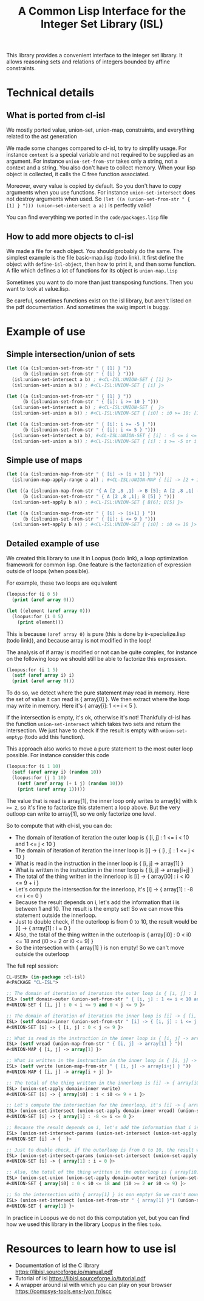 #+TITLE: A Common Lisp Interface for the Integer Set Library (ISL)

This library provides a convenient interface to the integer set library.
It allows reasoning sets and relations of integers bounded by affine
constraints.

* Technical details

** What is ported from cl-isl

We mostly ported value, union-set, union-map, constraints, and everything related to the ast generation

We made some changes compared to cl-isl, to try to simplify usage.
For instance ~context~ is a special variable and not required to be supplied as an argument.
For instance ~union-set-from-str~ takes only a string, not a context and a string.
You also don't have to collect memory. When your lisp object is collected, it calls the C free function associated.

Moreover, every value is copied by default. So you don't have to copy arguments when you use functions.
For instance ~union-set-intersect~ does not destroy arguments when used.
So ~(let ((a (union-set-from-str " { [1] } "))) (union-set-intersect a a))~ is perfectly valid!

You can find everything we ported in the ~code/packages.lisp~ file

** How to add more objects to cl-isl

We made a file for each object. You should probably do the same.
The simplest example is the file basic-map.lisp (todo link). It first define the object with ~define-isl-object~, then how to print it, and then some function. A file which defines a lot of functions for its object is ~union-map.lisp~

Sometimes you want to do more than just transposing functions. Then you want to look at value.lisp.

Be careful, sometimes functions exist on the isl library, but aren't listed on the pdf documentation. And sometimes the swig import is buggy.


* Example of use

** Simple intersection/union of sets

#+BEGIN_SRC lisp
(let ((a (isl:union-set-from-str " { [1] } "))
      (b (isl:union-set-from-str " { [i] } ")))
  (isl:union-set-intersect a b) ; #<CL-ISL:UNION-SET { [1] }>
  (isl:union-set-union a b)) ; #<CL-ISL:UNION-SET { [i] }>

(let ((a (isl:union-set-from-str " { [1] } "))
      (b (isl:union-set-from-str " { [i]: i >= 10 } ")))
  (isl:union-set-intersect a b) ; #<CL-ISL:UNION-SET {  }>
  (isl:union-set-union a b)) ; #<CL-ISL:UNION-SET { [i0] : i0 >= 10; [1] }>

(let ((a (isl:union-set-from-str " { [i]: i >= -5 } "))
      (b (isl:union-set-from-str " { [i]: i <= 5 } ")))
  (isl:union-set-intersect a b); #<CL-ISL:UNION-SET { [i] : -5 <= i <= 5 }>
  (isl:union-set-union a b)) ; #<CL-ISL:UNION-SET { [i] : i >= -5 or i <= 5 }>
#+END_SRC


** Simple use of maps

#+BEGIN_SRC lisp
(let ((a (isl:union-map-from-str " { [i] -> [i + 1] } ")))
  (isl:union-map-apply-range a a)) ; #<CL-ISL:UNION-MAP { [i] -> [2 + i] }>

(let ((a (isl:union-map-from-str "{ A [2 ,8 ,1] -> B [5]; A [2 ,8 ,1] -> B [6]; B [5] -> B [5] } "))
      (b (isl:union-set-from-str " { A [2 ,8 ,1]; B [5] } ")))
  (isl:union-set-apply b a)) ; #<CL-ISL:UNION-SET { B[6]; B[5] }>

(let ((a (isl:union-map-from-str " { [i] -> [i+1] } "))
      (b (isl:union-set-from-str " { [i]: i <= 9 } ")))
  (isl:union-set-apply b a)) ; #<CL-ISL:UNION-SET { [i0] : i0 <= 10 }>
#+END_SRC


** Detailed example of use

We created this library to use it in Loopus (todo link), a loop optimization framework for common lisp.
One feature is the factorization of expression outside of loops (when possible).

For example, these two loops are equivalent

#+BEGIN_SRC lisp
(loopus:for (i 0 5)
  (print (aref array 0)))

(let ((element (aref array 0)))
  (loopus:for (i 0 5)
    (print element)))
#+END_SRC
		
This is because ~(aref array 0)~ is pure (this is done by ir-specialize.lisp (todo link)), and because array is not modified in the loop!

The analysis of if array is modified or not can be quite complex, for instance on the following loop we should still be able to factorize this expression.

#+BEGIN_SRC lisp
(loopus:for (i 1 5)
  (setf (aref array i) i)
  (print (aref array 0)))
#+END_SRC

To do so, we detect where the pure statement may read in memory. Here the set of value it can read is { array[0] }.
We then extract where the loop may write in memory. Here it's { array[i]: 1 <= i < 5 }.

If the intersection is empty, it's ok, otherwise it's not! Thankfully cl-isl has the function ~union-set-intersect~ which takes two sets and return the intersection. We just have to check if the result is empty with ~union-set-emptyp~ (todo add this function).

This approach also works to move a pure statement to the most outer loop possible. For instance consider this code

#+BEGIN_SRC lisp
(loopus:for (i 1 10)
  (setf (aref array i) (random 10))
  (loopus:for (j 1 10)
    (setf (aref array (+ i j) (random 10)))
    (print (aref array 1)))))
#+END_SRC

The value that is read is array[1], the inner loop only writes to array[k] with ~k >= 2~, so it's fine to factorize this statement a loop above. But the very outloop can write to array[1], so we only factorize one level.

So to compute that with cl-isl, you can do:

+ The domain of iteration of iteration the outer loop is { [i, j] : 1 <= i < 10 and 1 <= j < 10 }
+ The domain of iteration of iteration the inner loop is [i] -> { [i, j] : 1 <= j < 10 }
+ What is read in the instruction in the inner loop is { [i, j] -> array[1] }
+ What is written in the instruction in the inner loop is { [i, j] -> array[i+j] }
+ The total of the thing written in the innerloop is [i] -> { array[i0] : i < i0 <= 9 + i }
+ Let's compute the intersection for the innerloop, it's [i] -> { array[1] : -8 <= i <= 0 }
+ Because the result depends on i, let's add the information that i is between 1 and 10. The result is the empty set! So we can move this statement outside the innerloop.
+ Just to double check, if the outerloop is from 0 to 10, the result would be [i] -> { array[1] : i = 0 }
+ Also, the total of the thing written in the outerloop is { array[i0] : 0 < i0 <= 18 and (i0 >= 2 or i0 <= 9) }
+ So the intersection with { array[1] } is non empty! So we can't move outside the outerloop

The full repl session:

#+BEGIN_SRC lisp
CL-USER> (in-package :cl-isl)
#<PACKAGE "CL-ISL">

;; The domain of iteration of iteration the outer loop is { [i, j] : 1 <= i < 10 and 1 <= j < 10 }
ISL> (setf domain-outer (union-set-from-str " { [i, j] : 1 <= i < 10 and 1 <= j < 10 } "))
#<UNION-SET { [i, j] : 0 < i <= 9 and 0 < j <= 9 }>

;; The domain of iteration of iteration the inner loop is [i] -> { [i, j] : 1 <= j < 10 }
ISL> (setf domain-inner (union-set-from-str " [i] -> { [i, j] : 1 <= j < 10 } "))
#<UNION-SET [i] -> { [i, j] : 0 < j <= 9 }>

;; What is read in the instruction in the inner loop is { [i, j] -> array[1] }
ISL> (setf vread (union-map-from-str " { [i, j] -> array[1] } "))
#<UNION-MAP { [i, j] -> array[1] }>

;; What is written in the instruction in the inner loop is { [i, j] -> array[i+j] }
ISL> (setf vwrite (union-map-from-str " { [i, j] -> array[i+j] } "))
#<UNION-MAP { [i, j] -> array[i + j] }>

;; The total of the thing written in the innerloop is [i] -> { array[i0] : i < i0 <= 9 + i }
ISL> (union-set-apply domain-inner vwrite)
#<UNION-SET [i] -> { array[i0] : i < i0 <= 9 + i }>

;; Let's compute the intersection for the innerloop, it's [i] -> { array[1] : -8 <= i <= 0 }
ISL> (union-set-intersect (union-set-apply domain-inner vread) (union-set-apply domain-inner vwrite))
#<UNION-SET [i] -> { array[1] : -8 <= i <= 0 }>

;; Because the result depends on i, let's add the information that i is between 1 and 10. The result is the empty set! So we can move this statement outside the innerloop.
ISL> (union-set-intersect-params (union-set-intersect (union-set-apply domain-inner vread) (union-set-apply domain-inner vwrite)) (set-from-str "[i] -> {: 1 <= i < 10}"))
#<UNION-SET [i] -> {  }>

;; Just to double check, if the outerloop is from 0 to 10, the result would be [i] -> { array[1] : i = 0 }
ISL> (union-set-intersect-params (union-set-intersect (union-set-apply domain-inner vread) (union-set-apply domain-inner vwrite)) (set-from-str "[i] -> {: 0 <= i < 10}"))
#<UNION-SET [i] -> { array[1] : i = 0 }>

;; Also, the total of the thing written in the outerloop is { array[i0] : 0 < i0 <= 18 and (i0 >= 2 or i0 <= 9) }
ISL> (union-set-union (union-set-apply domain-outer vwrite) (union-set-from-str " {array[i]: 1 <= i < 10}"))
#<UNION-SET { array[i0] : 0 < i0 <= 18 and (i0 >= 2 or i0 <= 9) }>

;; So the intersection with { array[1] } is non empty! So we can't move outside the outerloop
ISL> (union-set-intersect (union-set-from-str " { array[1] }") (union-set-union (union-set-apply domain-outer vwrite) (union-set-from-str " {array[i]: 1 <= i < 10}")))
#<UNION-SET { array[1] }>
#+END_SRC


In practice in Loopus we do not do this computation yet, but you can find how we used this library in the library Loopus in the files ~todo~.

* Resources to learn how to use isl

+ Documentation of isl the C library https://libisl.sourceforge.io/manual.pdf
+ Tutorial of isl https://libisl.sourceforge.io/tutorial.pdf
+ A wrapper around isl with which you can play on your browser https://compsys-tools.ens-lyon.fr/iscc

